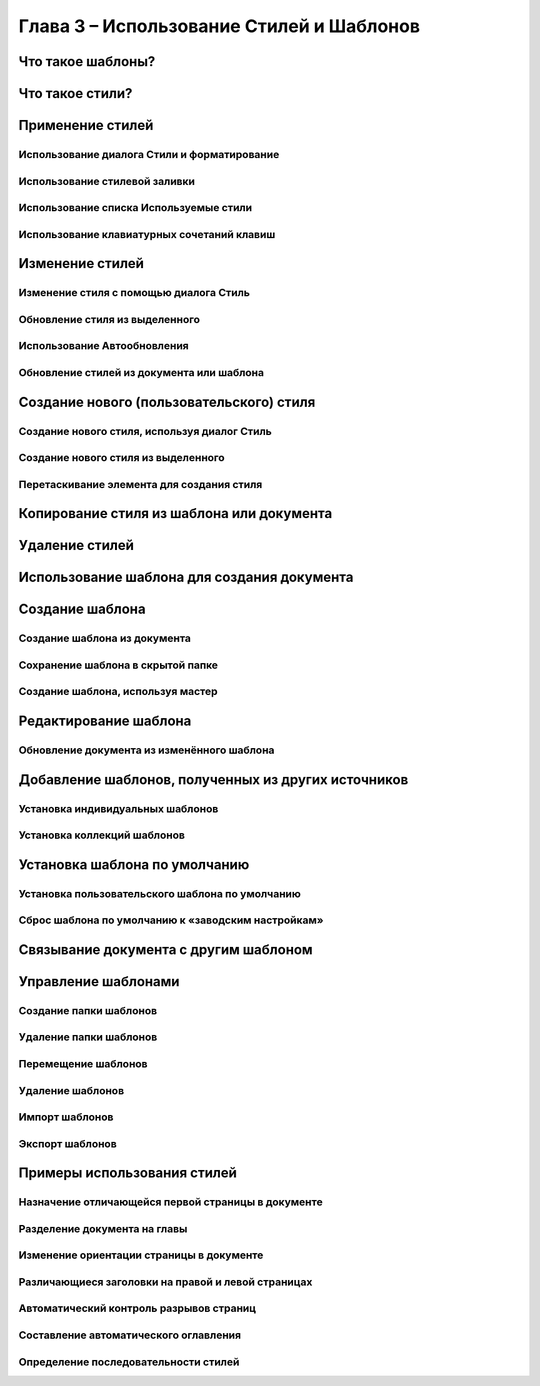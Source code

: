 .. meta::
   :description: Краткое руководство по LibreOffice: Глава 3 – Использование Стилей и Шаблонов
   :keywords: LibreOffice, Writer, Impress, Calc, Math, Base, Draw, либреоффис

.. Список автозамен

.. |br| raw:: html

   <br />


Глава 3 – Использование Стилей и Шаблонов
=========================================

Что такое шаблоны?
------------------

Что такое стили?
------------------


Применение стилей
-----------------



Использование диалога Стили и форматирование
~~~~~~~~~~~~~~~~~~~~~~~~~~~~~~~~~~~~~~~~~~~~


Использование стилевой заливки
~~~~~~~~~~~~~~~~~~~~~~~~~~~~~~~~~~~~~~~~~~~~


Использование списка Используемые стили
~~~~~~~~~~~~~~~~~~~~~~~~~~~~~~~~~~~~~~~~~~~~


Использование клавиатурных сочетаний клавиш
~~~~~~~~~~~~~~~~~~~~~~~~~~~~~~~~~~~~~~~~~~~~


Изменение стилей
----------------


Изменение стиля с помощью диалога Стиль
~~~~~~~~~~~~~~~~~~~~~~~~~~~~~~~~~~~~~~~~~~~~



Обновление стиля из выделенного
~~~~~~~~~~~~~~~~~~~~~~~~~~~~~~~~~~~~~~~~~~~~





Использование Автообновления
~~~~~~~~~~~~~~~~~~~~~~~~~~~~~~~~~~~~~~~~~~~~


Обновление стилей из документа или шаблона
~~~~~~~~~~~~~~~~~~~~~~~~~~~~~~~~~~~~~~~~~~~~




Создание нового (пользовательского) стиля
------------------------------------------



Создание нового стиля, используя диалог Стиль
~~~~~~~~~~~~~~~~~~~~~~~~~~~~~~~~~~~~~~~~~~~~~



Создание нового стиля из выделенного
~~~~~~~~~~~~~~~~~~~~~~~~~~~~~~~~~~~~~~~~~~~~~


Перетаскивание элемента для создания стиля
~~~~~~~~~~~~~~~~~~~~~~~~~~~~~~~~~~~~~~~~~~~~~



Копирование стиля из шаблона или документа
-------------------------------------------



Удаление стилей
-------------------------------------------



Использование шаблона для создания документа
--------------------------------------------


Создание шаблона
--------------------------------------------


Создание шаблона из документа
~~~~~~~~~~~~~~~~~~~~~~~~~~~~~~~~~~~~~~~~~~~~~




Сохранение шаблона в скрытой папке
~~~~~~~~~~~~~~~~~~~~~~~~~~~~~~~~~~~~~~~~~~~~~


Создание шаблона, используя мастер
~~~~~~~~~~~~~~~~~~~~~~~~~~~~~~~~~~~~~~~~~~~~~


Редактирование шаблона
--------------------------------------------


Обновление документа из изменённого шаблона
~~~~~~~~~~~~~~~~~~~~~~~~~~~~~~~~~~~~~~~~~~~~~


Добавление шаблонов, полученных из других источников
----------------------------------------------------



Установка индивидуальных шаблонов
~~~~~~~~~~~~~~~~~~~~~~~~~~~~~~~~~~~~~~~~~~~~~





Установка коллекций шаблонов
~~~~~~~~~~~~~~~~~~~~~~~~~~~~~~~~~~~~~~~~~~~~~


Установка шаблона по умолчанию
----------------------------------------------------



Установка пользовательского шаблона по умолчанию
~~~~~~~~~~~~~~~~~~~~~~~~~~~~~~~~~~~~~~~~~~~~~~~~~~~



Сброс шаблона по умолчанию к «заводским настройкам»
~~~~~~~~~~~~~~~~~~~~~~~~~~~~~~~~~~~~~~~~~~~~~~~~~~~


Связывание документа с другим шаблоном
----------------------------------------------------



Управление шаблонами
----------------------------------------------------


Создание папки шаблонов
~~~~~~~~~~~~~~~~~~~~~~~~~~~~~~~~~~~~~~~~~~~~~~~~~~~


Удаление папки шаблонов
~~~~~~~~~~~~~~~~~~~~~~~~~~~~~~~~~~~~~~~~~~~~~~~~~~~


Перемещение шаблонов
~~~~~~~~~~~~~~~~~~~~~~~~~~~~~~~~~~~~~~~~~~~~~~~~~~~


Удаление шаблонов
~~~~~~~~~~~~~~~~~~~~~~~~~~~~~~~~~~~~~~~~~~~~~~~~~~~


Импорт шаблонов
~~~~~~~~~~~~~~~~~~~~~~~~~~~~~~~~~~~~~~~~~~~~~~~~~~~

Экспорт шаблонов
~~~~~~~~~~~~~~~~~~~~~~~~~~~~~~~~~~~~~~~~~~~~~~~~~~~



Примеры использования стилей
----------------------------------------------------

Назначение отличающейся первой страницы в документе
~~~~~~~~~~~~~~~~~~~~~~~~~~~~~~~~~~~~~~~~~~~~~~~~~~~


Разделение документа на главы
~~~~~~~~~~~~~~~~~~~~~~~~~~~~~~~~~~~~~~~~~~~~~~~~~~~


Изменение ориентации страницы в документе
~~~~~~~~~~~~~~~~~~~~~~~~~~~~~~~~~~~~~~~~~~~~~~~~~~~

Различающиеся заголовки на правой и левой страницах
~~~~~~~~~~~~~~~~~~~~~~~~~~~~~~~~~~~~~~~~~~~~~~~~~~~

Автоматический контроль разрывов страниц
~~~~~~~~~~~~~~~~~~~~~~~~~~~~~~~~~~~~~~~~~~~~~~~~~~~

Составление автоматического оглавления
~~~~~~~~~~~~~~~~~~~~~~~~~~~~~~~~~~~~~~~~~~~~~~~~~~~

Определение последовательности стилей
~~~~~~~~~~~~~~~~~~~~~~~~~~~~~~~~~~~~~~~~~~~~~~~~~~~
